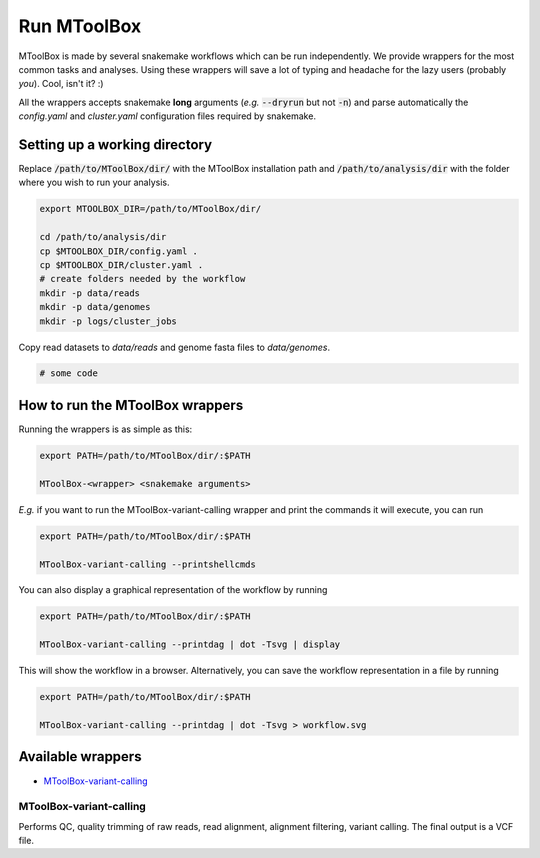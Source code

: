 Run MToolBox
============

MToolBox is made by several snakemake workflows which can be run independently. We provide wrappers for the most common tasks and analyses. Using these wrappers will save a lot of typing and headache for the lazy users (probably *you*). Cool, isn't it? :)
 
All the wrappers accepts snakemake **long** arguments (*e.g.* :code:`--dryrun` but not :code:`-n`) and parse automatically the `config.yaml` and `cluster.yaml` configuration files required by snakemake.

Setting up a working directory
------------------------------

Replace :code:`/path/to/MToolBox/dir/` with the MToolBox installation path and :code:`/path/to/analysis/dir` with the folder where you wish to run your analysis.

.. code-block:: bash
    
    export MTOOLBOX_DIR=/path/to/MToolBox/dir/
    
    cd /path/to/analysis/dir
    cp $MTOOLBOX_DIR/config.yaml .
    cp $MTOOLBOX_DIR/cluster.yaml .
    # create folders needed by the workflow
    mkdir -p data/reads
    mkdir -p data/genomes
    mkdir -p logs/cluster_jobs

Copy read datasets to `data/reads` and genome fasta files to `data/genomes`.

.. code-block:: bash
    
    # some code

How to run the MToolBox wrappers
--------------------------------

Running the wrappers is as simple as this:

.. code-block:: bash
    
    export PATH=/path/to/MToolBox/dir/:$PATH
    
    MToolBox-<wrapper> <snakemake arguments>

*E.g.* if you want to run the MToolBox-variant-calling wrapper and print the commands it will execute, you can run

.. code-block:: bash
    
    export PATH=/path/to/MToolBox/dir/:$PATH
    
    MToolBox-variant-calling --printshellcmds

You can also display a graphical representation of the workflow by running

.. code-block:: bash
    
    export PATH=/path/to/MToolBox/dir/:$PATH
    
    MToolBox-variant-calling --printdag | dot -Tsvg | display

This will show the workflow in a browser. Alternatively, you can save the workflow representation in a file by running

.. code-block:: bash
    
    export PATH=/path/to/MToolBox/dir/:$PATH
    
    MToolBox-variant-calling --printdag | dot -Tsvg > workflow.svg

Available wrappers
------------------

- `MToolBox-variant-calling`_

MToolBox-variant-calling
^^^^^^^^^^^^^^^^^^^^^^^^

Performs QC, quality trimming of raw reads, read alignment, alignment filtering, variant calling. The final output is a VCF file.
